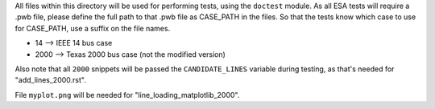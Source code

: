 All files within this directory will be used for performing tests, using
the ``doctest`` module. As all ESA tests will require a .pwb file,
please define the full path to that .pwb file as CASE_PATH in the files.
So that the tests know which case to use for CASE_PATH, use a suffix on
the file names.

*   14 --> IEEE 14 bus case
*   2000 --> Texas 2000 bus case (not the modified version)

Also note that all ``2000`` snippets will be passed the
``CANDIDATE_LINES`` variable during testing, as that's needed for
"add_lines_2000.rst".

File ``myplot.png`` will be needed for "line_loading_matplotlib_2000".